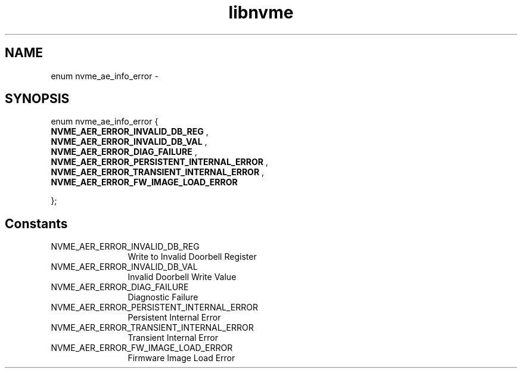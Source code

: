 .TH "libnvme" 9 "enum nvme_ae_info_error" "February 2022" "API Manual" LINUX
.SH NAME
enum nvme_ae_info_error \- 
.SH SYNOPSIS
enum nvme_ae_info_error {
.br
.BI "    NVME_AER_ERROR_INVALID_DB_REG"
, 
.br
.br
.BI "    NVME_AER_ERROR_INVALID_DB_VAL"
, 
.br
.br
.BI "    NVME_AER_ERROR_DIAG_FAILURE"
, 
.br
.br
.BI "    NVME_AER_ERROR_PERSISTENT_INTERNAL_ERROR"
, 
.br
.br
.BI "    NVME_AER_ERROR_TRANSIENT_INTERNAL_ERROR"
, 
.br
.br
.BI "    NVME_AER_ERROR_FW_IMAGE_LOAD_ERROR"

};
.SH Constants
.IP "NVME_AER_ERROR_INVALID_DB_REG" 12
Write to Invalid Doorbell Register
.IP "NVME_AER_ERROR_INVALID_DB_VAL" 12
Invalid Doorbell Write Value
.IP "NVME_AER_ERROR_DIAG_FAILURE" 12
Diagnostic Failure
.IP "NVME_AER_ERROR_PERSISTENT_INTERNAL_ERROR" 12
Persistent Internal Error
.IP "NVME_AER_ERROR_TRANSIENT_INTERNAL_ERROR" 12
Transient Internal Error
.IP "NVME_AER_ERROR_FW_IMAGE_LOAD_ERROR" 12
Firmware Image Load Error
